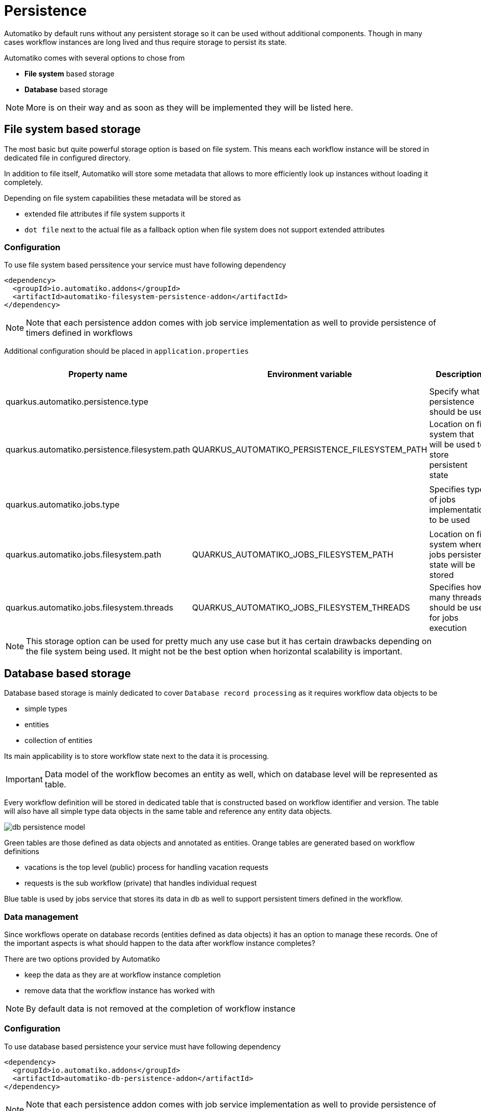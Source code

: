:imagesdir: ../../images
= Persistence

Automatiko by default runs without any persistent storage so it can be used
without additional components. Though in many cases workflow instances are
long lived and thus require storage to persist its state.

Automatiko comes with several options to chose from

- *File system* based storage
- *Database* based storage

NOTE: More is on their way and as soon as they will be implemented they will
be listed here.

== File system based storage

The most basic but quite powerful storage option is based on file system.
This means each workflow instance will be stored in dedicated file in
configured directory.

In addition to file itself, Automatiko will store some metadata that allows
to more efficiently look up instances without loading it completely.

Depending on file system capabilities these metadata will be stored as

- extended file attributes if file system supports it
- `dot file` next to the actual file as a fallback option when file system does
not support extended attributes

=== Configuration

To use file system based perssitence your service must have following dependency

[source,xml]
----
<dependency>
  <groupId>io.automatiko.addons</groupId>
  <artifactId>automatiko-filesystem-persistence-addon</artifactId>
</dependency>
----

NOTE: Note that each persistence addon comes with job service implementation as well
to provide persistence of timers defined in workflows

Additional configuration should be placed in `application.properties`

|====
|Property name|Environment variable|Description|Required|Default value|BuildTime only

|quarkus.automatiko.persistence.type||Specify what persistence should be used|No||Yes
|quarkus.automatiko.persistence.filesystem.path|QUARKUS_AUTOMATIKO_PERSISTENCE_FILESYSTEM_PATH|Location on file system that will be used to store persistent state|Yes||No
||||||
|quarkus.automatiko.jobs.type||Specifies type of jobs implementation to be used|No||Yes
||||||
|quarkus.automatiko.jobs.filesystem.path|QUARKUS_AUTOMATIKO_JOBS_FILESYSTEM_PATH|Location on file system where jobs persistent state will be stored|Yes||No
|quarkus.automatiko.jobs.filesystem.threads|QUARKUS_AUTOMATIKO_JOBS_FILESYSTEM_THREADS|Specifies how many threads should be used for jobs execution|No|1|No

|====

NOTE: This storage option can be used for pretty much any use case but it has certain drawbacks
depending on the file system being used. It might not be the best option when
horizontal scalability is important.

== Database based storage

Database based storage is mainly dedicated to cover `Database record processing`
as it requires workflow data objects to be

- simple types
- entities
- collection of entities

Its main applicability is to store workflow state next to the data it is
processing.

IMPORTANT: Data model of the workflow becomes an entity as well, which on
database level will be represented as table.

Every workflow definition will be stored in dedicated table that is constructed
based on workflow identifier and version. The table will also have all simple
type data objects in the same table and reference any entity data objects.

image:db-persistence-model.png[]

Green tables are those defined as data objects and annotated as entities.
Orange tables are generated based on workflow definitions

- vacations is the top level (public) process for handling vacation requests
- requests is the sub workflow (private) that handles individual request

Blue table is used by jobs service that stores its data in db as well
to support persistent timers defined in the workflow.

=== Data management

Since workflows operate on database records (entities defined as data objects)
it has an option to manage these records. One of the important aspects is what
should happen to the data after workflow instance completes?

There are two options provided by Automatiko

- keep the data as they are at workflow instance completion
- remove data that the workflow instance has worked with

NOTE: By default data is not removed at the completion of workflow instance


=== Configuration

To use database based persistence your service must have following dependency

[source,xml]
----
<dependency>
  <groupId>io.automatiko.addons</groupId>
  <artifactId>automatiko-db-persistence-addon</artifactId>
</dependency>
----

NOTE: Note that each persistence addon comes with job service implementation as well
to provide persistence of timers defined in workflows

Additional configuration should be placed in `application.properties`

|====
|Property name|Environment variable|Description|Required|Default value|BuildTime only

|quarkus.automatiko.persistence.type||Specify what persistence should be used|No||Yes
|quarkus.automatiko.persistence.db.remove-at-completion||Specifies if entities created during instance execution should be removed when instance completes|No|false|Yes
||||||
|quarkus.automatiko.jobs.db.interval|QUARKUS_AUTOMATIKO_JOBS_DB_INTERVAL|Specifies interval (in minutes) how often look for another chunk of jobs to execute|No|60|No
|quarkus.automatiko.jobs.db.threads|QUARKUS_AUTOMATIKO_JOBS_DB_THREADS|Specifies how many threads should be used for job execution|No|1|No

|====

== DynamoDB based storage

DynamoDB based storage allows to rely on Amazon managed DynamoDB. It allows to offload most of the storage
heavy lifting (such as replication, scalability etc) to managed persistence service.

Automatiko takes advantages of highly scalable nature of DynamoDB that nicely fits into workflow data model - being
key value based. 

Every workflow definition will be stored in dedicated table that is constructed
based on workflow identifier and version. That will result in each workflow definition to have 
dedicated storage location. Automatiko by default creates all required tables so there is no need
to dive into the details but if such need arise automatic table creation can be disabled.

The table structure will have following attributes

- *InstanceId* - (of type string) this is the unique id of each workflow instance
- *Content* - (of type binary) this is the actual workflow instance serialized
- *Tags* - (of type list) this is the workflow instance tags - it also includes `instance id` and `business key`

NOTE: In addition when table is created it assigns default values for read and write capacity set to 10, it can be
changed via configuration properties

=== Configuration

To use DynamoDB based persistence your service must have following dependency

[source,xml]
----
<dependency>
  <groupId>io.automatiko.addons</groupId>
  <artifactId>automatiko-dynamodb-persistence-addon</artifactId>
</dependency>
----

NOTE: Note that each persistence addon comes with job service implementation as well
to provide persistence of timers defined in workflows

Additional configuration should be placed in `application.properties`

|====
|Property name|Environment variable|Description|Required|Default value|BuildTime only

|quarkus.automatiko.persistence.type||Specify what persistence should be used|No||Yes
|quarkus.automatiko.persistence.dynamodb.create-tables|QUARKUS_AUTOMATIKO_PERSISTENCE_DYNAMODB_CREATE_TABLES|Specifies if DynamoDB tables should be automatically created|No|true|No
|quarkus.automatiko.persistence.dynamodb.read-capacity|QUARKUS_AUTOMATIKO_PERSISTENCE_DYNAMODB_READ_CAPACITY|Specifies read capacity to be applied to created DynamoDB tables|No|10|No
|quarkus.automatiko.persistence.dynamodb.write-capacity|QUARKUS_AUTOMATIKO_PERSISTENCE_DYNAMODB_WRITE_CAPACITY|Specifies write capacity to be applied to created DynamoDB tables|No|10|No

||||||
|quarkus.automatiko.jobs.dynamodb.create-tables|QUARKUS_AUTOMATIKO_JOBS_DYNAMODB_CREATE_TABLES|Specifies if DynamoDB tables should be automatically created|No|true|No
|quarkus.automatiko.jobs.dynamodb.read-capacity|QUARKUS_AUTOMATIKO_JOBS_DYNAMODB_READ_CAPACITY|Specifies read capacity to be applied to created DynamoDB tables|No|10|No
|quarkus.automatiko.jobs.dynamodb.write-capacity|QUARKUS_AUTOMATIKO_JOBS_DYNAMODB_WRITE_CAPACITY|Specifies write capacity to be applied to created DynamoDB tables|No|10|No
|quarkus.automatiko.jobs.dynamodb.interval|QUARKUS_AUTOMATIKO_JOBS_DYNAMODB_INTERVAL|Specifies interval (in minutes) how often look for another chunk of jobs to execute|No|60|No
|quarkus.automatiko.jobs.dynamodb.threads|QUARKUS_AUTOMATIKO_JOBS_DYNAMODB_THREADS|Specifies how many threads should be used for job execution|No|1|No


|====
